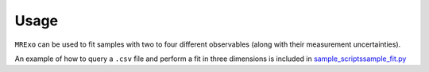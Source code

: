 
Usage
=================================

``MRExo`` can be used to fit samples with two to four different observables (along with their measurement uncertainties).

An example of how to query a ``.csv`` file and perform a fit in three dimensions is included in  `sample_scripts\sample_fit.py <https://github.com/shbhuk/mrexo/blob/master/sample_scripts/sample_fit.py>`_

